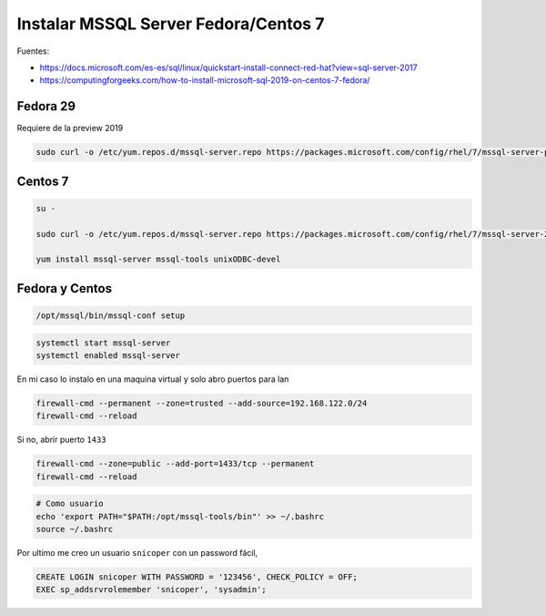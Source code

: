.. _reference-linux-fedora-centos-mssql:

#####################################
Instalar MSSQL Server Fedora/Centos 7
#####################################

Fuentes:

* https://docs.microsoft.com/es-es/sql/linux/quickstart-install-connect-red-hat?view=sql-server-2017
* https://computingforgeeks.com/how-to-install-microsoft-sql-2019-on-centos-7-fedora/

Fedora 29
=========

Requiere de la preview 2019

.. code-block:: bash

    sudo curl -o /etc/yum.repos.d/mssql-server.repo https://packages.microsoft.com/config/rhel/7/mssql-server-preview.repo

Centos 7
========

.. code-block:: bash

    su -

    sudo curl -o /etc/yum.repos.d/mssql-server.repo https://packages.microsoft.com/config/rhel/7/mssql-server-2017.repo

    yum install mssql-server mssql-tools unixODBC-devel

Fedora y Centos
===============

.. code-block:: bash

    /opt/mssql/bin/mssql-conf setup

.. code-block:: bash

    systemctl start mssql-server
    systemctl enabled mssql-server

En mi caso lo instalo en una maquina virtual y solo abro puertos para lan

.. code-block:: bash

    firewall-cmd --permanent --zone=trusted --add-source=192.168.122.0/24
    firewall-cmd --reload

Si no, abrir puerto ``1433``

.. code-block:: bash

    firewall-cmd --zone=public --add-port=1433/tcp --permanent
    firewall-cmd --reload

.. code-block:: bash

    # Como usuario
    echo 'export PATH="$PATH:/opt/mssql-tools/bin"' >> ~/.bashrc
    source ~/.bashrc

Por ultimo me creo un usuario ``snicoper`` con un password fácil,

.. code-block:: bash

    CREATE LOGIN snicoper WITH PASSWORD = '123456', CHECK_POLICY = OFF;
    EXEC sp_addsrvrolemember 'snicoper', 'sysadmin';

